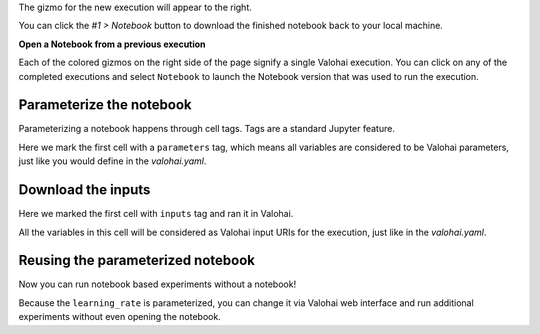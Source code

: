 
The gizmo for the new execution will appear to the right.

You can click the `#1 > Notebook` button to download the finished notebook back to your local machine.

.. container:: alert alert-warning

   **Open a Notebook from a previous execution**

   Each of the colored gizmos on the right side of the page signify a single Valohai execution. You can click on any of the completed executions and select ``Notebook`` to launch the Notebook version that was used to run the execution.

..

Parameterize the notebook
~~~~~~~~~~~~~~~~~~~~~~~~~~~~

.. thumbnail:: ../shared/parameterize.gif
   :alt: Adding hyperparameter

Parameterizing a notebook happens through cell tags. Tags are a standard Jupyter feature.

Here we mark the first cell with a ``parameters`` tag, which means all variables are considered to be
Valohai parameters, just like you would define in the `valohai.yaml`.

Download the inputs
~~~~~~~~~~~~~~~~~~~~~~~

.. thumbnail:: ../shared/inputs.png
   :alt: Adding parameterized input

Here we marked the first cell with ``inputs`` tag and ran it in Valohai.

All the variables in this cell will be considered as Valohai input URIs for the execution, just like in the `valohai.yaml`.

Reusing the parameterized notebook
~~~~~~~~~~~~~~~~~~~~~~~~~~~~~~~~~~~~~~

.. thumbnail:: ../shared/parameter2.gif
   :alt: Adding hyperparameter

Now you can run notebook based experiments without a notebook!

Because the ``learning_rate`` is parameterized, you can change it via Valohai web interface and run
additional experiments without even opening the notebook.

